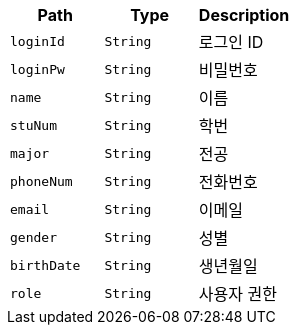 |===
|Path|Type|Description

|`+loginId+`
|`+String+`
|로그인 ID

|`+loginPw+`
|`+String+`
|비밀번호

|`+name+`
|`+String+`
|이름

|`+stuNum+`
|`+String+`
|학번

|`+major+`
|`+String+`
|전공

|`+phoneNum+`
|`+String+`
|전화번호

|`+email+`
|`+String+`
|이메일

|`+gender+`
|`+String+`
|성별

|`+birthDate+`
|`+String+`
|생년월일

|`+role+`
|`+String+`
|사용자 권한

|===